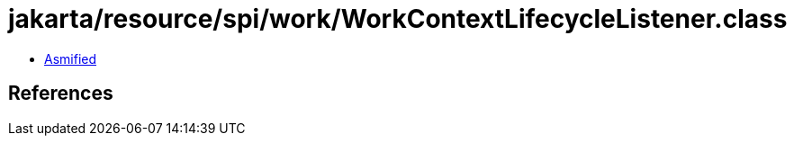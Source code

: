 = jakarta/resource/spi/work/WorkContextLifecycleListener.class

 - link:WorkContextLifecycleListener-asmified.java[Asmified]

== References

